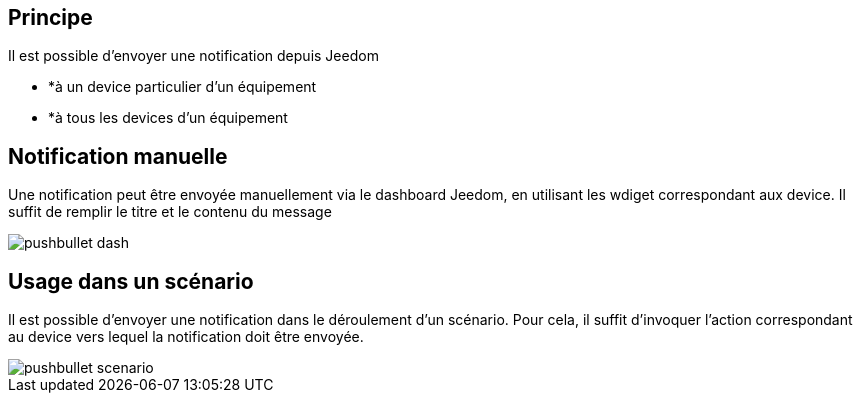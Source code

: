 == Principe

Il est possible d'envoyer une notification depuis Jeedom

* *à un device particulier d'un équipement
* *à tous les devices d'un équipement

== Notification manuelle

Une notification peut être envoyée manuellement via le dashboard Jeedom, en utilisant les wdiget correspondant aux device. Il suffit de remplir le titre et le contenu du message

image::../images/pushbullet_dash.png[]

== Usage dans un scénario

Il est possible d'envoyer une notification dans le déroulement d'un scénario. Pour cela, il suffit d'invoquer l'action correspondant au device vers lequel la notification doit être envoyée.

image::../images/pushbullet_scenario.png[]
